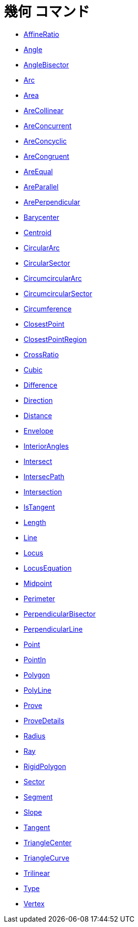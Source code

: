= 幾何 コマンド
:page-en: commands/Geometry_Commands
ifdef::env-github[:imagesdir: /ja/modules/ROOT/assets/images]

* xref:/commands/AffineRatio.adoc[AffineRatio]
* xref:/commands/Angle.adoc[Angle]
* xref:/commands/AngleBisector.adoc[AngleBisector]
* xref:/commands/Arc.adoc[Arc]
* xref:/commands/Area.adoc[Area]
* xref:/commands/AreCollinear.adoc[AreCollinear]
* xref:/commands/AreConcurrent.adoc[AreConcurrent]
* xref:/commands/AreConcyclic.adoc[AreConcyclic]
* xref:/commands/AreCongruent.adoc[AreCongruent]
* xref:/commands/AreEqual.adoc[AreEqual]
* xref:/commands/AreParallel.adoc[AreParallel]
* xref:/commands/ArePerpendicular.adoc[ArePerpendicular]
* xref:/commands/Barycenter.adoc[Barycenter]
* xref:/commands/Centroid.adoc[Centroid]
* xref:/commands/CircularArc.adoc[CircularArc]
* xref:/commands/CircularSector.adoc[CircularSector]
* xref:/commands/CircumcircularArc.adoc[CircumcircularArc]
* xref:/commands/CircumcircularSector.adoc[CircumcircularSector]
* xref:/commands/Circumference.adoc[Circumference]
* xref:/commands/ClosestPoint.adoc[ClosestPoint]
* xref:/commands/ClosestPointRegion.adoc[ClosestPointRegion]
* xref:/commands/CrossRatio.adoc[CrossRatio]
* xref:/commands/Cubic.adoc[Cubic]
* xref:/commands/Difference.adoc[Difference]
* xref:/commands/Direction.adoc[Direction]
* xref:/commands/Distance.adoc[Distance]
* xref:/commands/Envelope.adoc[Envelope]
* xref:/commands/InteriorAngles.adoc[InteriorAngles]
* xref:/commands/Intersect.adoc[Intersect]
* xref:/commands/IntersectPath.adoc[IntersecPath]
* xref:/commands/Intersection.adoc[Intersection]
* xref:/commands/IsTangent.adoc[IsTangent]
* xref:/commands/Length.adoc[Length]
* xref:/commands/Line.adoc[Line]
* xref:/commands/Locus.adoc[Locus]
* xref:/commands/LocusEquation.adoc[LocusEquation]
* xref:/commands/Midpoint.adoc[Midpoint]
* xref:/commands/Perimeter.adoc[Perimeter]
* xref:/commands/PerpendicularBisector.adoc[PerpendicularBisector]
* xref:/commands/PerpendicularLine.adoc[PerpendicularLine]
* xref:/commands/Point.adoc[Point]
* xref:/commands/PointIn.adoc[PointIn]
* xref:/commands/Polygon.adoc[Polygon]
* xref:/commands/PolyLine.adoc[PolyLine]
* xref:/commands/Prove.adoc[Prove]
* xref:/commands/ProveDetails.adoc[ProveDetails]
* xref:/commands/Radius.adoc[Radius]
* xref:/commands/Ray.adoc[Ray]
* xref:/commands/RigidPolygon.adoc[RigidPolygon]
* xref:/commands/Sector.adoc[Sector]
* xref:/commands/Segment.adoc[Segment]
* xref:/commands/Slope.adoc[Slope]
* xref:/commands/Tangent.adoc[Tangent]
* xref:/commands/TriangleCenter.adoc[TriangleCenter]
* xref:/commands/TriangleCurve.adoc[TriangleCurve]
* xref:/commands/Trilinear.adoc[Trilinear]
* xref:/commands/Type.adoc[Type]
* xref:/commands/Vertex.adoc[Vertex]
